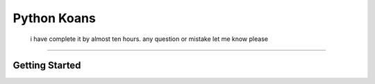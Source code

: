 ============
Python Koans
============


  i have complete it by almost ten hours. any question or mistake let me know please
-----------------------
   
    
    

Getting Started
---------------
